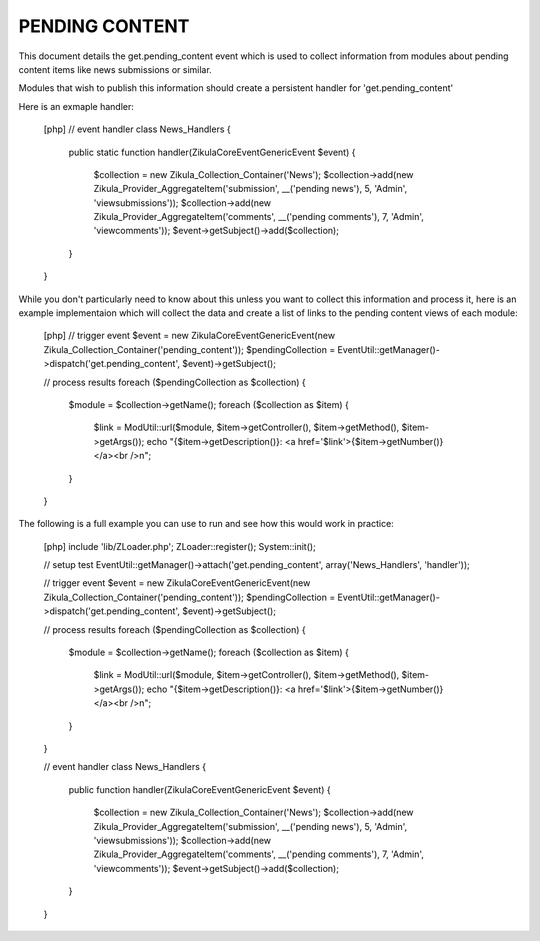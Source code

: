 PENDING CONTENT
===============

This document details the get.pending_content event which is used to collect
information from modules about pending content items like news submissions or
similar.

Modules that wish to publish this information should create a persistent handler
for 'get.pending_content'

Here is an exmaple handler:

    [php]
    // event handler
    class News_Handlers
    {
        public static function handler(\Zikula\Core\Event\GenericEvent $event)
        {
            $collection = new Zikula_Collection_Container('News');
            $collection->add(new Zikula_Provider_AggregateItem('submission', __('pending news'), 5, 'Admin', 'viewsubmissions'));
            $collection->add(new Zikula_Provider_AggregateItem('comments', __('pending comments'), 7, 'Admin', 'viewcomments'));
            $event->getSubject()->add($collection);
        }
    }


While you don't particularly need to know about this unless you want to collect
this information and process it, here is an example implementaion which will
collect the data and create a list of links to the pending content views of
each module:

    [php]
    // trigger event
    $event = new \Zikula\Core\Event\GenericEvent(new Zikula_Collection_Container('pending_content'));
    $pendingCollection = EventUtil::getManager()->dispatch('get.pending_content', $event)->getSubject();

    // process results
    foreach ($pendingCollection as $collection) {
        $module = $collection->getName();
        foreach ($collection as $item) {
            $link = ModUtil::url($module, $item->getController(), $item->getMethod(), $item->getArgs());
            echo "{$item->getDescription()}: <a href='$link'>{$item->getNumber()}</a><br />\n";
        }
    }

The following is a full example you can use to run and see how this would work in practice:

    [php]
    include 'lib/ZLoader.php';
    ZLoader::register();
    System::init();

    // setup test
    EventUtil::getManager()->attach('get.pending_content', array('News_Handlers', 'handler'));

    // trigger event
    $event = new \Zikula\Core\Event\GenericEvent(new Zikula_Collection_Container('pending_content'));
    $pendingCollection = EventUtil::getManager()->dispatch('get.pending_content', $event)->getSubject();

    // process results
    foreach ($pendingCollection as $collection) {
        $module = $collection->getName();
        foreach ($collection as $item) {
            $link = ModUtil::url($module, $item->getController(), $item->getMethod(), $item->getArgs());
            echo "{$item->getDescription()}: <a href='$link'>{$item->getNumber()}</a><br />\n";
        }
    }

    // event handler
    class News_Handlers
    {
        public function handler(\Zikula\Core\Event\GenericEvent $event)
        {
            $collection = new Zikula_Collection_Container('News');
            $collection->add(new Zikula_Provider_AggregateItem('submission', __('pending news'), 5, 'Admin', 'viewsubmissions'));
            $collection->add(new Zikula_Provider_AggregateItem('comments', __('pending comments'), 7, 'Admin', 'viewcomments'));
            $event->getSubject()->add($collection);
        }
    }

